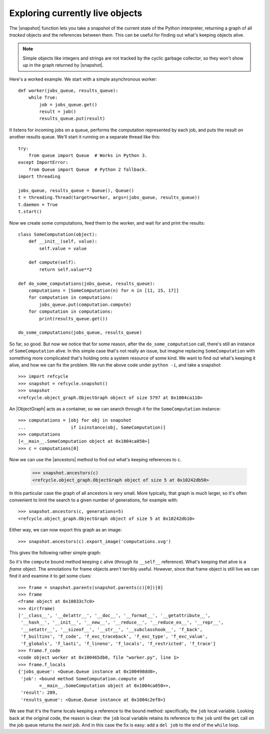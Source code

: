 Exploring currently live objects
--------------------------------

The |snapshot| function lets you take a snapshot of the current state of the
Python interpreter, returning a graph of all *tracked* objects and the
references between them.  This can be useful for finding out what's
keeping objects alive.

.. note::
   Simple objects like integers and strings are not tracked by the cyclic
   garbage collector, so they won't show up in the graph returned by
   |snapshot|.

Here's a worked example.  We start with a simple asynchronous worker::

    def worker(jobs_queue, results_queue):
        while True:
            job = jobs_queue.get()
            result = job()
            results_queue.put(result)

It listens for incoming jobs on a queue, performs the computation represented
by each job, and puts the result on another results queue.  We'll start it
running on a separate thread like this::

    try:
        from queue import Queue  # Works in Python 3.
    except ImportError:
        from Queue import Queue  # Python 2 fallback.
    import threading

    jobs_queue, results_queue = Queue(), Queue()
    t = threading.Thread(target=worker, args=(jobs_queue, results_queue))
    t.daemon = True
    t.start()

Now we create some computations, feed them to the worker, and wait for and
print the results::

    class SomeComputation(object):
        def __init__(self, value):
            self.value = value

        def compute(self):
            return self.value**2

    def do_some_computations(jobs_queue, results_queue):
        computations = [SomeComputation(n) for n in [11, 15, 17]]
        for computation in computations:
            jobs_queue.put(computation.compute)
        for computation in computations:
            print(results_queue.get())

    do_some_computations(jobs_queue, results_queue)

So far, so good.  But now we notice that for some reason, after the
``do_some_computation`` call, there's still an instance of ``SomeComputation``
alive.  In this simple case that's not really an issue, but imagine replacing
``SomeComputation`` with something more complicated that's holding onto
a system resource of some kind.  We want to find out what's keeping it alive,
and how we can fix the problem.  We run the above code under ``python -i``, and
take a snapshot::

    >>> import refcycle
    >>> snapshot = refcycle.snapshot()
    >>> snapshot
    <refcycle.object_graph.ObjectGraph object of size 5797 at 0x1004ca110>

An |ObjectGraph| acts as a container, so we can search through it for the
``SomeComputation`` instance::

    >>> computations = [obj for obj in snapshot
    ...                 if isinstance(obj, SomeComputation)]
    >>> computations
    [<__main__.SomeComputation object at 0x1004ca050>]
    >>> c = computations[0]

Now we can use the |ancestors| method to find out what's keeping references to
``c``.

    >>> snapshot.ancestors(c)
    <refcycle.object_graph.ObjectGraph object of size 5 at 0x10242db50>

In this particular case the graph of all ancestors is very small.  More
typically, that graph is much larger, so it's often convenient to limit the
search to a given number of generations, for example with::

    >>> snapshot.ancestors(c, generations=5)
    <refcycle.object_graph.ObjectGraph object of size 5 at 0x10242db10>

Either way, we can now export this graph as an image::

    >>> snapshot.ancestors(c).export_image('computations.svg')

This gives the following rather simple graph:

.. image:: images/computations.svg

So it's the ``compute`` bound method keeping ``c`` alive (through its
``__self__`` reference).  What's keeping *that* alive is a *frame* object.  The
annotations for frame objects aren't terribly useful.  However, since that
frame object is still live we can find it and examine it to get some clues::

    >>> frame = snapshot.parents(snapshot.parents(c)[0])[0]
    >>> frame
    <frame object at 0x10033c7c0>
    >>> dir(frame)
    ['__class__', '__delattr__', '__doc__', '__format__', '__getattribute__',
     '__hash__', '__init__', '__new__', '__reduce__', '__reduce_ex__', '__repr__',
     '__setattr__', '__sizeof__', '__str__', '__subclasshook__', 'f_back',
     'f_builtins', 'f_code', 'f_exc_traceback', 'f_exc_type', 'f_exc_value',
     'f_globals', 'f_lasti', 'f_lineno', 'f_locals', 'f_restricted', 'f_trace']
    >>> frame.f_code
    <code object worker at 0x100465db0, file "worker.py", line 1>
    >>> frame.f_locals
    {'jobs_queue': <Queue.Queue instance at 0x100498dd0>,
     'job': <bound method SomeComputation.compute of
            <__main__.SomeComputation object at 0x1004ca050>>,
     'result': 289,
     'results_queue': <Queue.Queue instance at 0x1004c2ef0>}

We see that it's the frame locals keeping a reference to the bound method:
specifically, the ``job`` local variable.  Looking back at the original code,
the reason is clear: the ``job`` local variable retains its reference to the
``job`` until the ``get`` call on the job queue returns the *next* job.  And in
this case the fix is easy: add a ``del job`` to the end of the ``while`` loop.


.. |ObjectGraph| replace:: :class:`~refcycle.object_graph.ObjectGraph`
.. |garbage| replace:: :func:`~refcycle.creators.garbage`
.. |snapshot| replace:: :func:`~refcycle.creators.snapshot`
.. |source_components| replace:: :meth:`~refcycle.i_directed_graph.IDirectedGraph.source_components`
.. |strongly_connected_components| replace:: :meth:`~refcycle.i_directed_graph.IDirectedGraph.strongly_connected_components`
.. |ancestors| replace:: :meth:`~refcycle.i_directed_graph.IDirectedGraph.ancestors`
